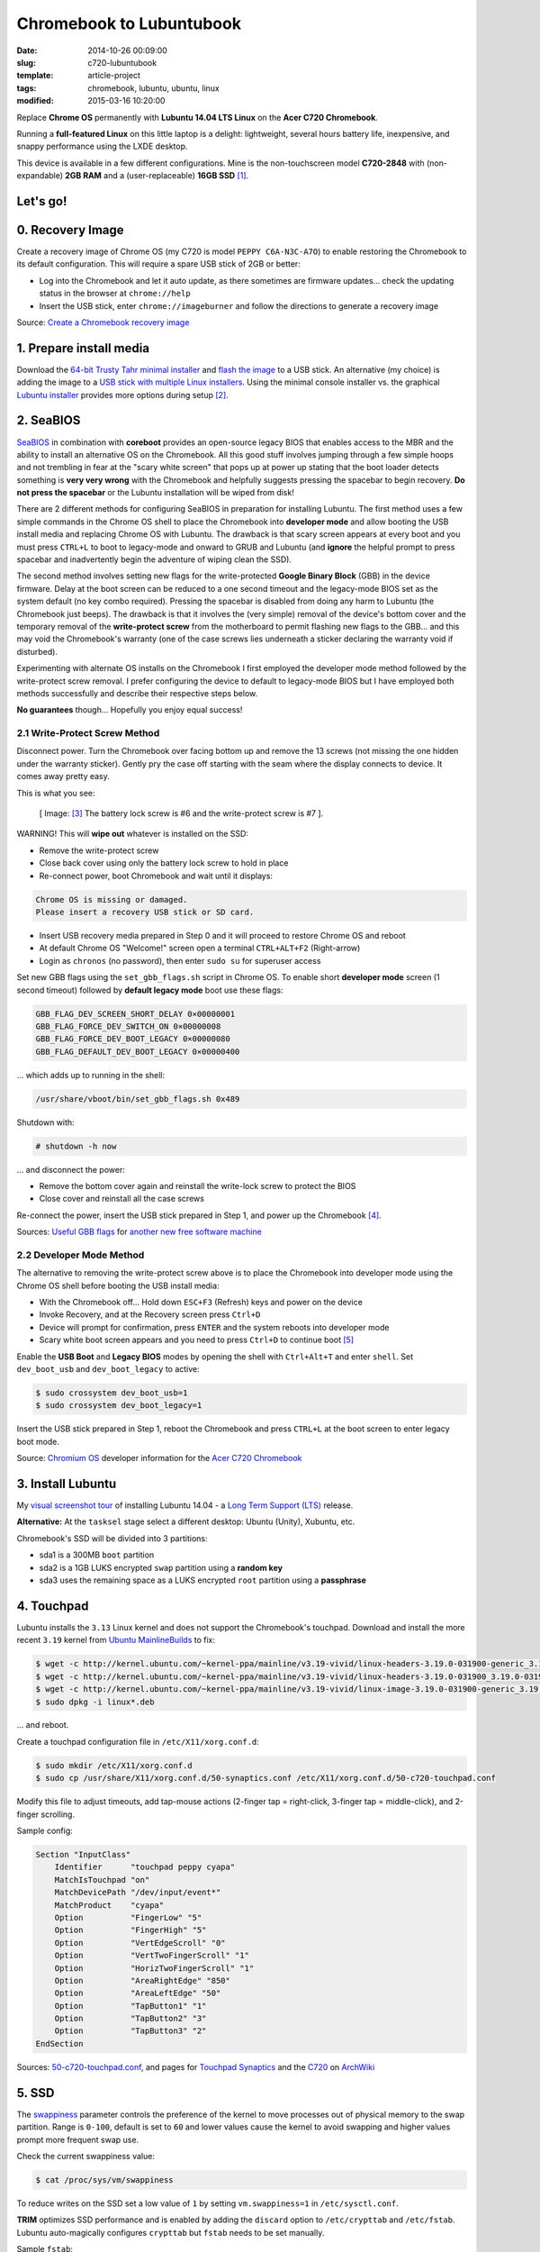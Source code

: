 =========================
Chromebook to Lubuntubook
=========================

:date: 2014-10-26 00:09:00
:slug: c720-lubuntubook
:template: article-project
:tags: chromebook, lubuntu, ubuntu, linux
:modified: 2015-03-16 10:20:00

Replace **Chrome OS** permanently with **Lubuntu 14.04 LTS Linux** on the **Acer C720 Chromebook**.

.. image:: images/c720-lubuntubook.png
    :align: right
    :alt: Acer C720 Lubuntubook
    :width: 300px
    :height: 157px

Running a **full-featured Linux** on this little laptop is a delight: lightweight, several hours battery life, inexpensive, and snappy performance using the LXDE desktop.

This device is available in a few different configurations. Mine is the non-touchscreen model **C720-2848** with (non-expandable) **2GB RAM** and a (user-replaceable) **16GB SSD** [1]_.

Let's go!
=========

0. Recovery Image
=================

Create a recovery image of Chrome OS (my C720 is model ``PEPPY C6A-N3C-A7O``) to enable restoring the Chromebook to its default configuration. This will require a spare USB stick of 2GB or better:

* Log into the Chromebook and let it auto update, as there sometimes are firmware updates... check the updating status in the browser at ``chrome://help``
* Insert the USB stick, enter ``chrome://imageburner`` and follow the directions to generate a recovery image

Source: `Create a Chromebook recovery image <https://support.google.com/chromebook/answer/1080595?hl=en>`_ 

1. Prepare install media
========================

Download the `64-bit Trusty Tahr minimal installer <http://archive.ubuntu.com/ubuntu/dists/trusty/main/installer-amd64/current/images/netboot/mini.iso>`_ and `flash the image <https://help.ubuntu.com/community/Installation/FromUSBStick>`_ to a USB stick. An alternative (my choice) is adding the image to a `USB stick with multiple Linux installers <http://www.circuidipity.com/multi-boot-usb.html>`_. Using the minimal console installer vs. the graphical `Lubuntu installer <https://help.ubuntu.com/community/Lubuntu/GetLubuntu>`_ provides more options during setup [2]_.

2. SeaBIOS
==========

`SeaBIOS <http://www.coreboot.org/SeaBIOS>`_ in combination with **coreboot** provides an open-source legacy BIOS that enables access to the MBR and the ability to install an alternative OS on the Chromebook. All this good stuff involves jumping through a few simple hoops and not trembling in fear at the "scary white screen" that pops up at power up stating that the boot loader detects something is **very very wrong** with the Chromebook and helpfully suggests pressing the spacebar to begin recovery. **Do not press the spacebar** or the Lubuntu installation will be wiped from disk!

There are 2 different methods for configuring SeaBIOS in preparation for installing Lubuntu. The first method uses a few simple commands in the Chrome OS shell to place the Chromebook into **developer mode** and allow booting the USB install media and replacing Chrome OS with Lubuntu. The drawback is that scary screen appears at every boot and you must press ``CTRL+L`` to boot to legacy-mode and onward to GRUB and Lubuntu (and **ignore** the helpful prompt to press spacebar and inadvertently begin the adventure of wiping clean the SSD).

The second method involves setting new flags for the write-protected **Google Binary Block** (GBB) in the device firmware. Delay at the boot screen can be reduced to a one second timeout and the legacy-mode BIOS set as the system default (no key combo required). Pressing the spacebar is disabled from doing any harm to Lubuntu (the Chromebook just beeps). The drawback is that it involves the (very simple) removal of the device's bottom cover and the temporary removal of the **write-protect screw** from the motherboard to permit flashing new flags to the GBB... and this may void the Chromebook's warranty (one of the case screws lies underneath a sticker declaring the warranty void if disturbed).

Experimenting with alternate OS installs on the Chromebook I first employed the developer mode method followed by the write-protect screw removal. I prefer configuring the device to default to legacy-mode BIOS but I have employed both methods successfully and describe their respective steps below.

**No guarantees** though... Hopefully you enjoy equal success!

2.1 Write-Protect Screw Method
------------------------------

Disconnect power. Turn the Chromebook over facing bottom up and remove the 13 screws (not missing the one hidden under the warranty sticker). Gently pry the case off starting with the seam where the display connects to device. It comes away pretty easy.

This is what you see:

.. figure:: images/c720-chromebook-annotated-innards.png
    :alt: C720 annotated innards
    :width: 800px
    :height: 558px

    [ Image: [3]_ The battery lock screw is #6 and the write-protect screw is #7 ].

.. role:: warning

:warning:`WARNING!` This will **wipe out** whatever is installed on the SSD:

* Remove the write-protect screw
* Close back cover using only the battery lock screw to hold in place
* Re-connect power, boot Chromebook and wait until it displays:                           
                                                                                
.. code-block:: bash
    
    Chrome OS is missing or damaged.                                            
    Please insert a recovery USB stick or SD card.                              

* Insert USB recovery media prepared in Step 0 and it will proceed to restore Chrome OS and reboot
* At default Chrome OS "Welcome!" screen open a terminal ``CTRL+ALT+F2`` (Right-arrow)
* Login as ``chronos`` (no password), then enter ``sudo su`` for superuser access

Set new GBB flags using the ``set_gbb_flags.sh`` script in Chrome OS. To enable short **developer mode** screen (1 second timeout) followed by **default legacy mode** boot use these flags:

.. code-block:: bash

    GBB_FLAG_DEV_SCREEN_SHORT_DELAY 0×00000001
    GBB_FLAG_FORCE_DEV_SWITCH_ON 0×00000008
    GBB_FLAG_FORCE_DEV_BOOT_LEGACY 0×00000080
    GBB_FLAG_DEFAULT_DEV_BOOT_LEGACY 0×00000400

... which adds up to running in the shell:

.. code-block:: bash

    /usr/share/vboot/bin/set_gbb_flags.sh 0x489

Shutdown with:

.. code-block:: bash

    # shutdown -h now

... and disconnect the power:

* Remove the bottom cover again and reinstall the write-lock screw to protect the BIOS
* Close cover and reinstall all the case screws

Re-connect the power, insert the USB stick prepared in Step 1, and power up the Chromebook [4]_.

Sources: `Useful GBB flags <http://www.coreboot.org/pipermail/coreboot/2014-January/077083.html>`_ for `another new free software machine <https://blogs.fsfe.org/the_unconventional/2014/04/20/c720-debian/>`_

2.2 Developer Mode Method
-------------------------

The alternative to removing the write-protect screw above is to place the Chromebook into developer mode using the Chrome OS shell before booting the USB install media:

* With the Chromebook off... Hold down ``ESC+F3`` (Refresh) keys and power on the device
* Invoke Recovery, and at the Recovery screen press ``Ctrl+D``
* Device will prompt for confirmation, press ``ENTER`` and the system reboots into developer mode
* Scary white boot screen appears and you need to press ``Ctrl+D`` to continue boot [5]_

Enable the **USB Boot** and **Legacy BIOS** modes by opening the shell with ``Ctrl+Alt+T`` and enter ``shell``. Set ``dev_boot_usb`` and ``dev_boot_legacy`` to active:

.. code-block:: bash

    $ sudo crossystem dev_boot_usb=1
    $ sudo crossystem dev_boot_legacy=1

Insert the USB stick prepared in Step 1, reboot the Chromebook and press ``CTRL+L`` at the boot screen to enter legacy boot mode.

Source: `Chromium OS <http://www.chromium.org/chromium-os>`_ developer information for the `Acer C720 Chromebook <http://www.chromium.org/chromium-os/developer-information-for-chrome-os-devices/acer-c720-chromebook>`_

3. Install Lubuntu
==================

My `visual screenshot tour <http://www.circuidipity.com/c720-lubuntubook-install.html>`_ of installing Lubuntu 14.04 - a `Long Term Support (LTS) <https://wiki.ubuntu.com/Releases>`_ release.

**Alternative:** At the ``tasksel`` stage select a different desktop: Ubuntu (Unity), Xubuntu, etc.

Chromebook's SSD will be divided into 3 partitions:

* sda1 is a 300MB ``boot`` partition 
* sda2 is a 1GB LUKS encrypted ``swap`` partition using a **random key**
* sda3 uses the remaining space as a LUKS encrypted ``root`` partition using a **passphrase**

4. Touchpad
===========

Lubuntu installs the ``3.13`` Linux kernel and does not support the Chromebook's touchpad. Download and install the more recent ``3.19`` kernel from `Ubuntu MainlineBuilds <https://wiki.ubuntu.com/Kernel/MainlineBuilds>`_ to fix:

.. code-block:: bash

    $ wget -c http://kernel.ubuntu.com/~kernel-ppa/mainline/v3.19-vivid/linux-headers-3.19.0-031900-generic_3.19.0-031900.201502091451_amd64.deb
    $ wget -c http://kernel.ubuntu.com/~kernel-ppa/mainline/v3.19-vivid/linux-headers-3.19.0-031900_3.19.0-031900.201502091451_all.deb
    $ wget -c http://kernel.ubuntu.com/~kernel-ppa/mainline/v3.19-vivid/linux-image-3.19.0-031900-generic_3.19.0-031900.201502091451_amd64.deb
    $ sudo dpkg -i linux*.deb                                                       
                                                                                    
... and reboot.                                                       
                                                                                    
Create a touchpad configuration file in ``/etc/X11/xorg.conf.d``: 

.. code-block:: bash

    $ sudo mkdir /etc/X11/xorg.conf.d
    $ sudo cp /usr/share/X11/xorg.conf.d/50-synaptics.conf /etc/X11/xorg.conf.d/50-c720-touchpad.conf

Modify this file to adjust timeouts, add tap-mouse actions (2-finger tap = right-click, 3-finger tap = middle-click), and 2-finger scrolling.

Sample config:

.. code-block:: bash

    Section "InputClass" 
        Identifier      "touchpad peppy cyapa" 
        MatchIsTouchpad "on" 
        MatchDevicePath "/dev/input/event*" 
        MatchProduct    "cyapa" 
        Option          "FingerLow" "5" 
        Option          "FingerHigh" "5"
        Option          "VertEdgeScroll" "0"
        Option          "VertTwoFingerScroll" "1"
        Option          "HorizTwoFingerScroll" "1"
        Option          "AreaRightEdge" "850"
        Option          "AreaLeftEdge" "50"
        Option          "TapButton1" "1"
        Option          "TapButton2" "3"
        Option          "TapButton3" "2"
    EndSection

Sources: `50-c720-touchpad.conf <https://github.com/vonbrownie/linux-post-install/blob/master/config/c720_lubuntubook/etc/X11/xorg.conf.d/50-c720-touchpad.conf>`_, and pages for `Touchpad Synaptics <https://wiki.archlinux.org/index.php/Touchpad_Synaptics>`_ and the `C720 <https://wiki.archlinux.org/index.php/Acer_C720_Chromebook#configuration>`_ on `ArchWiki <https://wiki.archlinux.org/>`_

5. SSD
======

The `swappiness <https://en.wikipedia.org/wiki/Swappiness>`_ parameter controls the preference of the kernel to move processes out of physical memory to the swap partition. Range is ``0-100``, default is set to ``60`` and lower values cause the kernel to avoid swapping and higher values prompt more frequent swap use.

Check the current swappiness value:

.. code-block:: bash

    $ cat /proc/sys/vm/swappiness

To reduce writes on the SSD set a low value of ``1`` by setting ``vm.swappiness=1`` in ``/etc/sysctl.conf``.

**TRIM** optimizes SSD performance and is enabled by adding the ``discard`` option to ``/etc/crypttab`` and ``/etc/fstab``. Lubuntu auto-magically configures ``crypttab`` but ``fstab`` needs to be set manually.

Sample ``fstab``:

.. code-block:: bash

    # <file system> <mount point>   <type>  <options>       <dump>  <pass>
    /dev/mapper/sda3_crypt /               ext4    noatime,discard,errors=remount-ro 0       1
    # /boot was on /dev/sda1 during installation
    UUID=[some_long_random_string] /boot    ext4    noatime,discard         0       2
    /dev/mapper/sda2_crypt none            swap    sw,discard              0       0

After modifying ``fstab`` update ``/boot/initrd.img-*`` by running:

.. code-block:: bash
 
    $ sudo update-initramfs -u -k all                                                      

Source: `TRIM configuration on solid-state drives <http://www.linuxjournal.com/content/solid-state-drives-get-one-already>`_

6. Suspend
==========

To enable suspend-and-resume [6]_ create ``/etc/initramfs-tools/scripts/init-top/unbind_ehci`` with the following:

.. code-block:: bash

    PREREQ=""

    prereqs()
    {
            echo "${PREREQ}"
    }

    case ${1} in
            prereqs)
                    prereqs
                    exit 0
                    ;;
    esac

    log_success_msg "Unbind ehci for preventing error"
    echo -n "0000:00:1d.0" > /sys/bus/pci/drivers/ehci-pci/unbind
    exit 0
                      
... and make it executable:
                                                                                    
.. code-block:: bash                                                                
                                                                                    
    $ sudo chmod 755 /etc/initramfs-tools/scripts/init-top/unbind_ehci              
                                                                                    
Create a new ``udev`` rule ``/etc/udev/rules.d/10_disable-ehci.rules`` with the following:

.. code-block:: bash

    ACTION=="add", SUBSYSTEM=="pci", DRIVER=="ehci_hcd", \
        RUN+="/bin/sh -c 'echo -n %k > %S%p/driver/unbind'"
                      
Update ``/boot/initrd.img-*`` by running:                                                                 
                                                                                    
.. code-block:: bash                                                                
                                                                                    
    $ sudo update-initramfs -k all -u                                               

Configure boot options in ``/etc/default/grub``:                                         
                                                                                
.. code-block:: bash                                                            
                                                                                
    GRUB_CMDLINE_LINUX_DEFAULT="quiet splash acpi_osi=Linux acpi_backlight=vendor add_efi_memmap boot=local i915.modeset=1 tpm_tis.force=1 tpm_tis.interrupts=0 nmi_watchdog=panic,lapic intel_pstate=enable"
                                                                                
... save the changes and run:                                                                    
                                                                                
.. code-block:: bash                                                            
                                                                                
    $ sudo update-grub                                                          
                                                                                
A bit of a tug-of-war can erupt between ``systemd-logind`` and the ``xfce4-power-manager`` when setting the closing/opening of Lubuntubook's lid to trigger suspend/resume. I grant precedence to the settings in the power manager by disabling the ``LidSwitch`` event in ``logind``.

Add this line in ``/etc/systemd/logind.conf``:
                                                                                
.. code-block:: bash                                                            
                                                                                
    HandleLidSwitch=ignore                                                      
                                                                                
... and restart the service:                                                                
                                                                                
.. code-block:: bash                                                            
                                                                                
    $ sudo restart systemd-logind                                               

Suspend now works reliably when triggered from Lubuntu's shutdown menu. Chromebook will go to sleep and pushing the power button/opening the lid will resume the system with the desktop locked and a password prompt [7]_.

Sources: `unbind_ehci <https://github.com/vonbrownie/linux-post-install/blob/master/config/c720_lubuntubook/etc/initramfs-tools/scripts/init-top/unbind_ehci>`_ and `10_disable-ehci.rules <https://github.com/vonbrownie/linux-post-install/blob/master/config/c720_lubuntubook/etc/udev/rules.d/10_disable-ehci.rules>`_, `C720 suspend tips <https://www.reddit.com/r/chrubuntu/comments/1rsxkd/list_of_fixes_for_xubuntu_1310_on_the_acer_c720/ch8eq2o>`_, and `configuring grub <https://www.reddit.com/r/chrubuntu/comments/2evv1c/updating_ubuntu_kernel_headers_image_etc/ckaf6hx>`_

7. Keyboard Shortcuts
=====================

Top row on the keyboard with the shortcut icons (brightness, volume, etc.) identify in Linux as the ``F1-F10`` keys and the Search key (in the ``CapsLk`` position) acts as the ``Super`` (Windows) modifier key.

Create keyboard shortcuts by first installing:

* ``xbindkeys`` - associate keys to shell commands
* ``xbacklight`` - set backlight level using RandR
* ``pulseaudio-utils`` - manage sound with ``pactl``
* ``xvkbd`` - send characters to another client 

.. code-block:: bash

    $ sudo apt-get install xbindkeys xbacklight pulseaudio-utils xvkbd

7.1 Direction, Brightness, Volume, Page Keys
--------------------------------------------

.. code-block:: bash

    $ xbindkeys -k

Enable the function keys to modify the sound and brightness settings by creating ``$HOME/.xbindkeysrc``:

.. code-block:: bash

    # backward/forward
    "xvkbd -xsendevent -text "\A\[Left]""
    F1 

    "xvkbd -xsendevent -text "\A\[Right]""
    F2 

    # backlight decrease/increase
    "xbacklight -dec 10"
    F6
    "xbacklight -inc 10"
    F7

    # volume mute/decrease/increase
    "pactl set-sink-mute alsa_output.pci-0000_00_1b.0.analog-stereo toggle"
    F8
    "pactl set-sink-volume alsa_output.pci-0000_00_1b.0.analog-stereo -- -10%"
    F9
    "pactl set-sink-volume alsa_output.pci-0000_00_1b.0.analog-stereo -- +10%"
    F10

    # page up/down, home, end
    "xvkbd -xsendevent -text '\[Page_Up]'"
    Alt + Up

    "xvkbd -xsendevent -text '\[Page_Down]'"
    Alt + Down

    "xvkbd -xsendevent -text '\[Home]'"
    Alt + Left

    "xvkbd -xsendevent -text '\[End]'"
    Alt + Right

Enable the new key shortcuts by running:

.. code-block:: bash

    $ xbindkeys

Lubuntu auto-detects ``$HOME/.xbindkeysrc``  and will run ``xbindkeys`` on the next login.

Sources: `xbindkeysrc-chromebook <https://github.com/vonbrownie/linux-post-install/blob/master/config/c720_lubuntubook/home/username/xbindkeysrc-chromebook>`_, `Xbindkeys <https://wiki.archlinux.org/index.php/Xbindkeys>`_, and another sample `Chromebook-friendly xbindkeysrc <https://github.com/alexpatel/dotfiles/blob/master/xbindkeysrc>`_

7.2 Power Key
-------------

Power key in upper-right corner ignores any configuration in the window manager and triggers poweroff without delay when pressed (easy to do by accident as its positioned next to ``backspace``).

If you want to disable the power key edit ``/etc/systemd/logind.conf`` and set ``HandlePowerKey=ignore``.

8. Wireless
===========

There are a few settings to modify to improve performance of Chromebook's wireless chipset [8]_. Identify the card and parameters:

.. code-block:: bash

    $ lspci | grep -i net
    01:00.0 Network controller: Qualcomm Atheros AR9462 Wireless Network Adapter (rev 01)
    $ modinfo ath9k | grep parm
    parm:           debug:Debugging mask (uint)
    parm:           nohwcrypt:Disable hardware encryption (int)
    parm:           blink:Enable LED blink on activity (int)
    parm:           btcoex_enable:Enable wifi-BT coexistence (int)
    parm:           bt_ant_diversity:Enable WLAN/BT RX antenna diversity (int)
    parm:           ps_enable:Enable WLAN PowerSave (int)
    parm:           use_chanctx:Enable channel context for concurrency (int)

Create ``/etc/modprobe.d/ath9k.conf`` with the following options:

.. code-block:: bash
  
    options ath9k nohwcrypt=1 blink=1 btcoex_enable=1 enable_diversity=1

Sources: `ath9k.conf <https://github.com/vonbrownie/linux-post-install/blob/master/config/c720_lubuntubook/etc/modprobe.d/ath9k.conf>`_, `ath9k wireless driver <http://wireless.kernel.org/en/users/Drivers/ath9k>`_ and `bluetooth coexistence <http://wireless.kernel.org/en/users/Drivers/ath9k/btcoex>`_                                                       

9. Helpful Resources
====================

* My personal `Lubuntubook configurations <https://github.com/vonbrownie/linux-post-install/tree/master/config/c720_lubuntubook>`_ 
* `CrunchBang Linux <https://github.com/liangcj/AcerC720CrunchBang>`_ on the Acer C720
* Arch Linux `C720 installation with useful post-install details <https://wiki.archlinux.org/index.php/Acer_C720_Chromebook>`_
* Ongoing `discussion thread about configuring Chromebooks <http://www.reddit.com/r/chrubuntu/comments/1rsxkd/list_of_fixes_for_xubuntu_1310_on_the_acer_c720/>`_ 
* Turn Chromebooks into `Ubuntu-based code learning machines for kids <http://blog.codestarter.org/post/93985346780/how-we-turn-199-chromebooks-into-ubuntu-based-code>`_

Happy hacking!

Notes
-----

.. [1] Device information `output of lshw, lspci, and lsusb <https://github.com/vonbrownie/linux-post-install/tree/master/config/c720_lubuntubook/doc>`_.

.. [2] Specifically in this instance, the Ubuntu console installer provides a random key option for the encrypted swap partition.

.. [3] Image courtesy of `Chromium <http://www.chromium.org/chromium-os/developer-information-for-chrome-os-devices/acer-c720-chromebook#TOC-Firmware>`_.

.. [4] Whenever you remove battery power to the Chromebook (like opening up the case) the hardware clock on the motherboard resets to a future year (mine travelled to 2040). Providing a network connection is up during the Lubuntu installation the system should fetch a correct time from a NTP server. Otherwise fix the `fallout from an incorrect clock <https://blogs.fsfe.org/the_unconventional/2014/04/20/c720-debian/>`_ by re-mounting partitions read-only and correct filesystem timestamps using ``fsck``.

.. [5] Switching between developer and normal (non-developer) modes will remove user accounts and their associated information from your Chromebook.

.. [6] Some HOWTOs talk about adding ``modprobe.blacklist=ehci_hcd,ehci_pci`` but in Ubuntu they are compiled into the kernel. Disabling them early in boot instead appears to do the trick.

.. [7] However when suspend is triggered by closing or opening the lid the system correctly suspends and resumes but no screenlock. Attempting to enable suspend in ``light-locker`` led to a black screen after suspending and required a hard shutdown to recover.

.. [8] SSH sessions on the Chromebook often "stall" when the connection has been idle for a short period... taking several seconds to "wake up" again. Creating ``ath9k.conf`` improved things.
